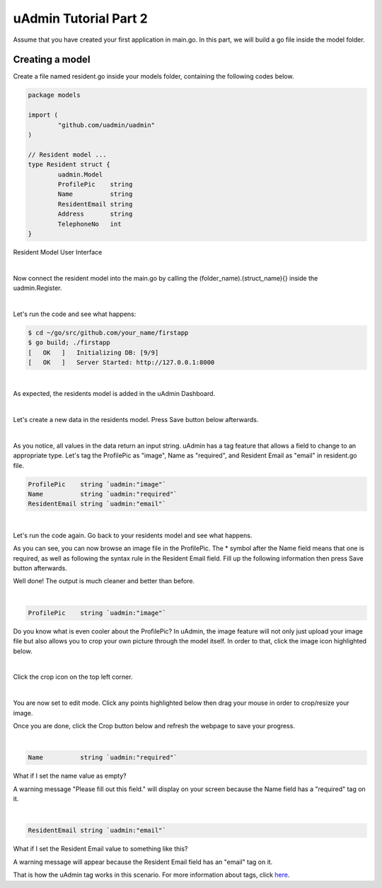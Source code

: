 uAdmin Tutorial Part 2
======================
Assume that you have created your first application in main.go. In this part, we will build a go file inside the model folder.

Creating a model
^^^^^^^^^^^^^^^^
Create a file named resident.go inside your models folder, containing the following codes below.

.. code-block:: go

    package models

    import (
	    "github.com/uadmin/uadmin"
    )

    // Resident model ...
    type Resident struct {
	    uadmin.Model
	    ProfilePic    string
	    Name          string
	    ResidentEmail string
	    Address       string
	    TelephoneNo   int
    }

Resident Model User Interface

.. image:: assets/residentmodeldesign.png

|

Now connect the resident model into the main.go by calling the (folder_name).(struct_name){} inside the uadmin.Register.

.. image:: assets/residentmodelconnecttomain.png

|

Let's run the code and see what happens:

.. code-block:: bash

    $ cd ~/go/src/github.com/your_name/firstapp
    $ go build; ./firstapp
    [   OK   ]   Initializing DB: [9/9]
    [   OK   ]   Server Started: http://127.0.0.1:8000

|

As expected, the residents model is added in the uAdmin Dashboard.

.. image:: assets/residentmodelselected.png

|

Let's create a new data in the residents model. Press Save button below afterwards.

.. image:: assets/residentdata.png

|

.. image:: assets/residentdataoutput.png

As you notice, all values in the data return an input string. uAdmin has a tag feature that allows a field to change to an appropriate type. Let's tag the ProfilePic as "image", Name as "required", and Resident Email as "email" in resident.go file.

.. code-block:: go

    ProfilePic    string `uadmin:"image"`
    Name          string `uadmin:"required"`
    ResidentEmail string `uadmin:"email"`

.. image:: assets/residentwithtag.png

|

Let's run the code again. Go back to your residents model and see what happens.

.. image:: assets/residentwithtagapplied.png

As you can see, you can now browse an image file in the ProfilePic. The * symbol after the Name field means that one is required, as well as following the syntax rule in the Resident Email field. Fill up the following information then press Save button afterwards.

.. image:: assets/residentdataoutputwithtag.png

Well done! The output is much cleaner and better than before.

|

.. code-block:: go

    ProfilePic    string `uadmin:"image"`

Do you know what is even cooler about the ProfilePic? In uAdmin, the image feature will not only just upload your image file but also allows you to crop your own picture through the model itself. In order to that, click the image icon highlighted below.

.. image:: assets/profilepiciconhighlighted.png

|

Click the crop icon on the top left corner.

.. image:: assets/cropiconhighlighted.png

|

You are now set to edit mode. Click any points highlighted below then drag your mouse in order to crop/resize your image.

.. image:: assets/croppointshighlighted.png

.. image:: assets/croppedprofilepic.png

Once you are done, click the Crop button below and refresh the webpage to save your progress.

.. image:: assets/croppedprofilepicoutput.png

|

.. code-block:: go

    Name          string `uadmin:"required"`

What if I set the name value as empty?

.. image:: assets/namefieldempty.png

A warning message "Please fill out this field." will display on your screen because the Name field has a "required" tag on it.

|

.. code-block:: go

    ResidentEmail string `uadmin:"email"`

What if I set the Resident Email value to something like this?

.. image:: assets/emailfielddifferentvalue.png

A warning message will appear because the Resident Email field has an "email" tag on it.

That is how the uAdmin tag works in this scenario. For more information about tags, click `here`_.

.. _here: file:///home/dev1/go/src/github.com/uadmin/uadmin/docs/_build/html/tags.html